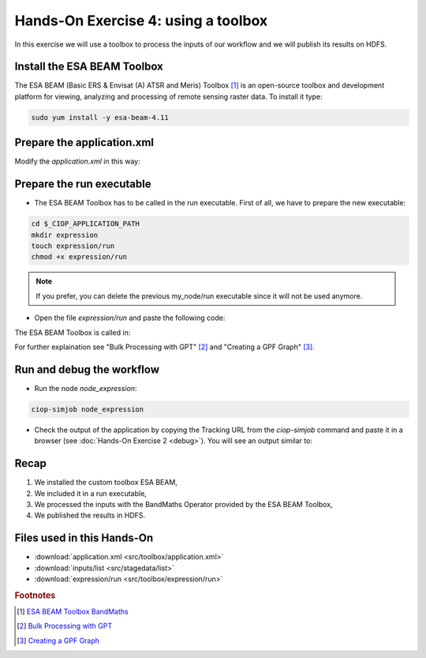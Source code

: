 .. _toolbox:

Hands-On Exercise 4: using a toolbox
#####################################

In this exercise we will use a toolbox to process the inputs of our workflow and we will publish its results on HDFS.   


Install the ESA BEAM Toolbox
============================

The ESA BEAM (Basic ERS & Envisat (A) ATSR and Meris) Toolbox [#f1]_ is an open-source toolbox and development platform for viewing, analyzing and processing of remote sensing raster data. To install it type:

.. code-block:: console

  sudo yum install -y esa-beam-4.11

Prepare the application.xml
===========================

Modify the *application.xml* in this way:

.. container:: context-application-descriptor-file

  .. literalinclude:: src/toolbox/application.xml
       :language: xml
       :tab-width: 2

Prepare the run executable
================================

* The ESA BEAM Toolbox has to be called in the run executable. First of all, we have to prepare the new executable:   

.. code-block:: console

  cd $_CIOP_APPLICATION_PATH
  mkdir expression
  touch expression/run
  chmod +x expression/run

.. NOTE::
        If you prefer, you can delete the previous my_node/run executable since it will not be used anymore.

* Open the file *expression/run* and paste the following code:

.. container:: context-run-executable

  .. literalinclude:: src/toolbox/expression/run
      :language: bash
      :tab-width: 2

The ESA BEAM Toolbox is called in:

.. container:: context-run-executable

  .. literalinclude:: src/toolbox/expression/run
      :language: bash
      :tab-width: 2
      :lines: 105

For further explaination see "Bulk Processing with GPT" [#f2]_ and "Creating a GPF Graph" [#f3]_.

Run and debug the workflow
==========================

* Run the node *node_expression*:

.. code-block:: console

  ciop-simjob node_expression

* Check the output of the application by copying the Tracking URL from the *ciop-simjob* command and paste it in a browser (see :doc:`Hands-On Exercise 2 <debug>`). You will see an output similar to:

.. figure:: includes/toolbox/gui1.png
     :scale: 70 %
     :alt: Attempts output

Recap
=====

#. We installed the custom toolbox ESA BEAM,
#. We included it in a run executable,

#. We processed the inputs with the BandMaths Operator provided by the ESA BEAM Toolbox,
#. We published the results in HDFS.

Files used in this Hands-On
===========================

* :download:`application.xml <src/toolbox/application.xml>`
* :download:`inputs/list <src/stagedata/list>`
* :download:`expression/run <src/toolbox/expression/run>`

.. rubric:: Footnotes

.. [#f1] `ESA BEAM Toolbox BandMaths <http://www.brockmann-consult.de/beam/doc/help/gpf/org_esa_beam_gpf_operators_standard_BandMathsOp.html>`_
.. [#f2] `Bulk Processing with GPT <http://www.brockmann-consult.de/beam-wiki/display/BEAM/Bulk+Processing+with+GPT>`_
.. [#f3] `Creating a GPF Graph <http://www.brockmann-consult.de/beam-wiki/display/BEAM/Creating+a+GPF+Graph>`_
